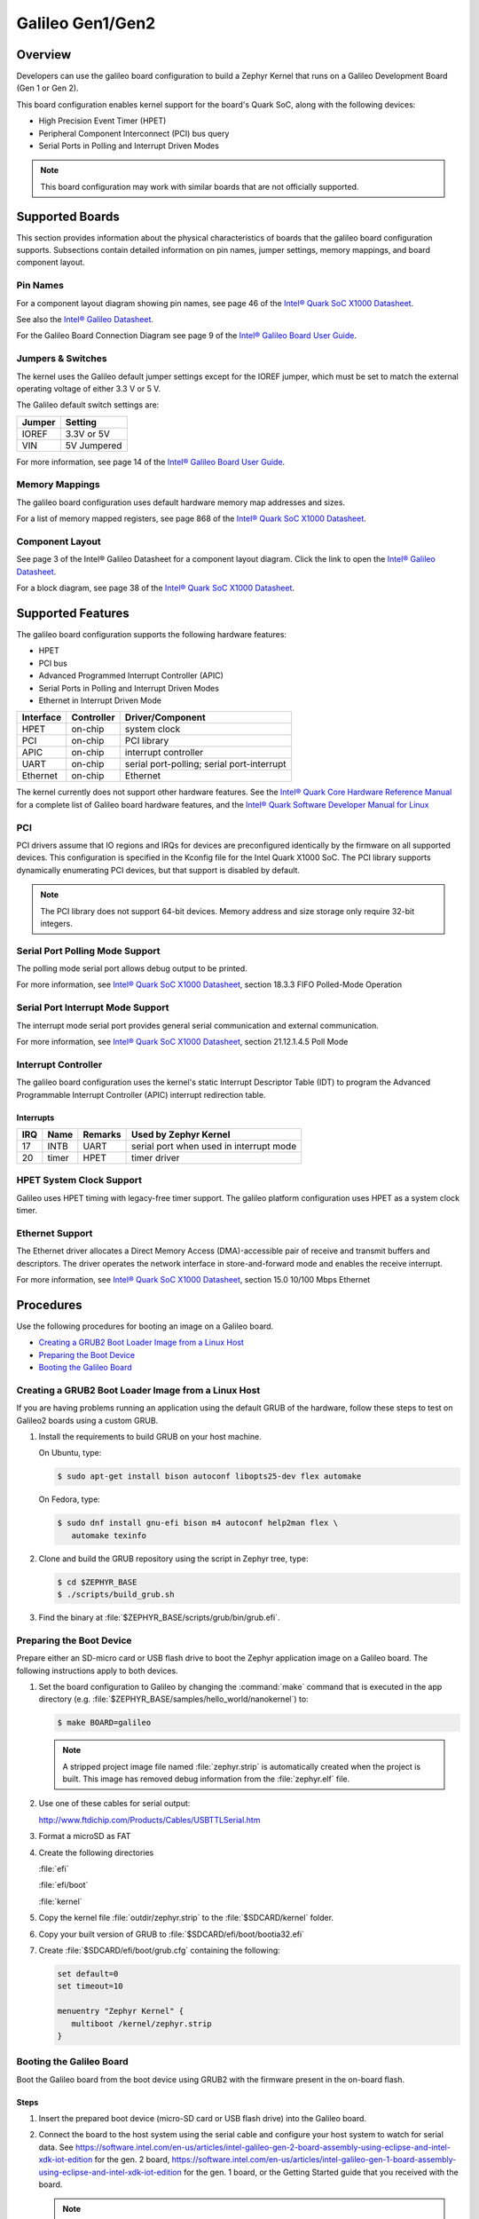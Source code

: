 .. _galileo:

Galileo Gen1/Gen2
#################

Overview
********

Developers can use the galileo board configuration
to build a Zephyr Kernel that runs on a Galileo Development Board (Gen 1 or Gen 2).

This board configuration enables kernel support for the board's Quark SoC,
along with the following devices:

* High Precision Event Timer (HPET)

* Peripheral Component Interconnect (PCI) bus query

* Serial Ports in Polling and Interrupt Driven Modes

.. note::
   This board configuration may work with similar boards that are not officially
   supported.

Supported Boards
****************

This section provides information about the physical characteristics of boards
that the galileo board configuration supports.
Subsections contain detailed information on pin names, jumper settings, memory mappings,
and board component layout.

Pin Names
=========

For a component layout diagram showing pin names, see page 46 of the
`Intel® Quark SoC X1000 Datasheet`_.

See also the `Intel® Galileo Datasheet`_.

For the Galileo Board Connection Diagram see page 9 of the `Intel® Galileo Board User Guide`_.


Jumpers & Switches
==================

The kernel uses the Galileo default jumper settings except for the IOREF jumper,
which must be set to match the external operating voltage of either 3.3 V or 5 V.

The Galileo default switch settings are:

+--------+--------------+
| Jumper | Setting      |
+========+==============+
| IOREF  | 3.3V or 5V   |
+--------+--------------+
| VIN    | 5V  Jumpered |
+--------+--------------+

For more information, see page 14 of the
`Intel® Galileo Board User Guide`_.


Memory Mappings
===============

The galileo board configuration uses default hardware memory map
addresses and sizes.

For a list of memory mapped registers, see page 868 of the
`Intel® Quark SoC X1000 Datasheet`_.


Component Layout
================

See page 3 of the Intel® Galileo Datasheet for a component layout
diagram. Click the link to open the `Intel® Galileo Datasheet`_.


For a block diagram, see page 38 of the `Intel® Quark SoC X1000 Datasheet`_.


Supported Features
******************

The galileo board configuration supports the following hardware features:

* HPET

* PCI bus

* Advanced Programmed Interrupt Controller (APIC)

* Serial Ports in Polling and Interrupt Driven Modes

* Ethernet in Interrupt Driven Mode

+-----------+------------+-----------------------+
| Interface | Controller | Driver/Component      |
+===========+============+=======================+
| HPET      | on-chip    | system clock          |
+-----------+------------+-----------------------+
| PCI       | on-chip    | PCI library           |
+-----------+------------+-----------------------+
| APIC      | on-chip    | interrupt controller  |
+-----------+------------+-----------------------+
| UART      | on-chip    | serial port-polling;  |
|           |            | serial port-interrupt |
+-----------+------------+-----------------------+
| Ethernet  | on-chip    | Ethernet              |
+-----------+------------+-----------------------+

The kernel currently does not support other hardware features.
See the `Intel® Quark Core Hardware Reference Manual`_ for a
complete list of Galileo board hardware features, and the
`Intel® Quark Software Developer Manual for Linux`_


PCI
===

PCI drivers assume that IO regions and IRQs for devices are
preconfigured identically by the firmware on all supported devices.
This configuration is specified in the Kconfig file for the Intel
Quark X1000 SoC.  The PCI library supports dynamically enumerating PCI
devices, but that support is disabled by default.

.. note::
   The PCI library does not support 64-bit devices.
   Memory address and size storage only require 32-bit integers.

Serial Port Polling Mode Support
================================

The polling mode serial port allows debug output to be printed.

For more information, see `Intel® Quark SoC X1000 Datasheet`_,
section 18.3.3 FIFO Polled-Mode Operation


Serial Port Interrupt Mode Support
==================================

The interrupt mode serial port provides general serial communication
and external communication.

For more information, see `Intel® Quark SoC X1000 Datasheet`_, section 21.12.1.4.5 Poll Mode


Interrupt Controller
====================

The galileo board configuration uses the kernel's static
Interrupt Descriptor Table (IDT) to program the
Advanced Programmable Interrupt Controller (APIC)
interrupt redirection table.

Interrupts
----------

+-----+-------+---------+--------------------------+
| IRQ | Name  | Remarks | Used by Zephyr Kernel    |
+=====+=======+=========+==========================+
| 17  | INTB  | UART    | serial port when used in |
|     |       |         | interrupt mode           |
+-----+-------+---------+--------------------------+
| 20  | timer | HPET    | timer driver             |
+-----+-------+---------+--------------------------+

HPET System Clock Support
=========================

Galileo uses HPET timing with legacy-free timer support. The galileo platform
configuration uses HPET as a system clock timer.

Ethernet Support
================

The Ethernet driver allocates a Direct Memory Access (DMA)-accessible
pair of receive and transmit buffers and descriptors.  The driver
operates the network interface in store-and-forward mode and enables
the receive interrupt.

For more information, see `Intel® Quark SoC X1000 Datasheet`_,
section 15.0 10/100 Mbps Ethernet

Procedures
**********

Use the following procedures for booting an image on a Galileo board.

* `Creating a GRUB2 Boot Loader Image from a Linux Host`_

* `Preparing the Boot Device`_

* `Booting the Galileo Board`_


Creating a GRUB2 Boot Loader Image from a Linux Host
====================================================

If you are having problems running an application using the default GRUB
of the hardware, follow these steps to test on Galileo2 boards using a custom
GRUB.

#. Install the requirements to build GRUB on your host machine.

   On Ubuntu, type:

   .. code-block:: console

      $ sudo apt-get install bison autoconf libopts25-dev flex automake

   On Fedora, type:

   .. code-block:: console

     $ sudo dnf install gnu-efi bison m4 autoconf help2man flex \
        automake texinfo

#. Clone and build the GRUB repository using the script in Zephyr tree, type:

   .. code-block:: console

     $ cd $ZEPHYR_BASE
     $ ./scripts/build_grub.sh

#. Find the binary at :file:`$ZEPHYR_BASE/scripts/grub/bin/grub.efi`.



Preparing the Boot Device
=========================

Prepare either an SD-micro card or USB flash drive to boot the Zephyr
application image on a Galileo board. The following instructions apply to both
devices.


#. Set the board configuration to Galileo by changing the
   :command:`make` command that is executed in the app directory
   (e.g. :file:`$ZEPHYR_BASE/samples/hello_world/nanokernel`) to:

   .. code-block:: console

      $ make BOARD=galileo

   .. note::
      A stripped project image file named :file:`zephyr.strip` is
      automatically created when the project is built. This image has
      removed debug information from the :file:`zephyr.elf` file.

#. Use one of these cables for serial output:

   `<http://www.ftdichip.com/Products/Cables/USBTTLSerial.htm>`_

#. Format a microSD as FAT

#. Create the following directories

   :file:`efi`

   :file:`efi/boot`

   :file:`kernel`

#. Copy the kernel file :file:`outdir/zephyr.strip` to the :file:`$SDCARD/kernel` folder.

#. Copy your built version of GRUB to :file:`$SDCARD/efi/boot/bootia32.efi`

#. Create :file:`$SDCARD/efi/boot/grub.cfg` containing the following:

   .. code-block:: console

      set default=0
      set timeout=10

      menuentry "Zephyr Kernel" {
         multiboot /kernel/zephyr.strip
      }

Booting the Galileo Board
=========================

Boot the Galileo board from the boot device using GRUB2
with the firmware present in the on-board flash.


Steps
-----

1. Insert the prepared boot device (micro-SD card or USB flash
   drive) into the Galileo board.

2. Connect the board to the host system using the serial cable and
   configure your host system to watch for serial data.  See
   `<https://software.intel.com/en-us/articles/intel-galileo-gen-2-board-assembly-using-eclipse-and-intel-xdk-iot-edition>`_
   for the gen. 2 board,
   `<https://software.intel.com/en-us/articles/intel-galileo-gen-1-board-assembly-using-eclipse-and-intel-xdk-iot-edition>`_
   for the gen. 1 board, or the Getting Started guide that you
   received with the board.

   .. note::
      On Windows, PuTTY has an option to set up configuration for
      serial data.  Use a baud rate of 115200 and the SCO keyboard
      mode.  The keyboard mode option is in a submenu of the Terminal
      menu on the left side of the screen.

3. Power on the Galileo board.

4. When the following output appears, press :kbd:`F7`:

   .. code-block:: console

     Press [Enter] to directly boot.
     Press [F7]    to show boot menu options.

5. From the menu that appears, select :guilabel:`UEFI Misc Device` to
   boot from a micro-SD card.  To boot from a USB flash drive, select
   the menu entry that desribes that particular type of USB flash
   drive.

   GRUB2 starts and a menu shows entries for the items you added
   to the file :file:`grub.cfg`.

6. Select the image you want to boot and press :guilabel:`Enter`.

   When the boot process completes, you have finished booting the
   Zephyr application image.

   .. note::
      If the following messages appear during boot, they can be safely
      ignored::

        WARNING: no console will be available to OS
        error: no suitable video mode found.

Known Problems and Limitations
******************************

At this time, the kernel does not support the following:

* Isolated Memory Regions
* Serial port in Direct Memory Access (DMA) mode
* Supervisor Mode Execution Protection (SMEP)

Bibliography
************

1. `Intel® Galileo Datasheet`_, Order Number: 329681-001US

.. _Intel® Galileo Datasheet:
   http://www.intel.com/newsroom/kits/quark/galileo/pdfs/Intel_Galileo_Datasheet.pdf

2. `Intel® Galileo Board User Guide`_.

.. _Intel® Galileo Board User Guide:
   http://download.intel.com/support/galileo/sb/galileo_boarduserguide_330237_001.pdf

3. `Intel® Quark SoC X1000 Datasheet`_, Order Number: 329676-001US

.. _Intel® Quark SoC X1000 Datasheet:
   https://communities.intel.com/servlet/JiveServlet/previewBody/
   21828-102-2-25120/329676_QuarkDatasheet.pdf

4. `Intel® Quark Core Hardware Reference Manual`_.

.. _Intel® Quark Core Hardware Reference Manual:
   http://caxapa.ru/thumbs/497461/Intel_Quark_Core_HWRefMan_001.pdf

5. `Intel® Quark Software Developer Manual for Linux`_.

.. _Intel® Quark Software Developer Manual for Linux:
   http://www.intel.com/content/dam/www/public/us/en/documents/manuals/quark-x1000-linux-sw-developers-manual.pdf
